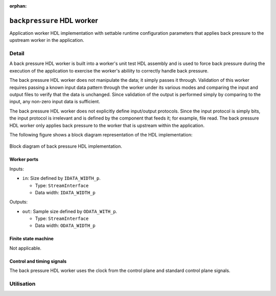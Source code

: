 .. backpressure HDL worker

.. This file is protected by Copyright. Please refer to the COPYRIGHT file
   distributed with this source distribution.

   This file is part of OpenCPI <http://www.opencpi.org>

   OpenCPI is free software: you can redistribute it and/or modify it under the
   terms of the GNU Lesser General Public License as published by the Free
   Software Foundation, either version 3 of the License, or (at your option) any
   later version.

   OpenCPI is distributed in the hope that it will be useful, but WITHOUT ANY
   WARRANTY; without even the implied warranty of MERCHANTABILITY or FITNESS FOR
   A PARTICULAR PURPOSE. See the GNU Lesser General Public License for
   more details.

   You should have received a copy of the GNU Lesser General Public License
   along with this program. If not, see <http://www.gnu.org/licenses/>.


:orphan:

.. _backpressure-HDL-worker:


``backpressure`` HDL worker
===========================
Application worker HDL implementation
with settable runtime configuration parameters
that applies back pressure to the upstream
worker in the application.

Detail
------

A back pressure HDL worker is built into a worker's unit test
HDL assembly and is used to force back pressure during the execution
of the application to exercise the worker's abiliity to correctly handle
back pressure.

The back pressure HDL worker does not manipulate the data; it simply passes
it through. Validation of this worker requires passing a known input
data pattern through the worker under its various modes and comparing
the input and output files to verify that the data is unchanged. Since
validation of the output is performed simply by comparing to the input,
any non-zero input data is sufficient.

The back pressure HDL worker does not explicitly define
input/output protocols. Since the input protocol is simply
bits, the input protocol is irrelevant and is defined by the
component that feeds it; for example, file read.
The back pressure HDL worker only applies back pressure
to the worker that is upstream within the application.

The following figure shows a block diagram representation of the HDL implementation:

.. figure:: ../backpressure.test/doc/figures/backpressure_top_level.svg
   :alt: Back Pressure Top-level Block Diagram
   :align: center

   Block diagram of back pressure HDL implementation.


.. ocpi_documentation_worker::

Worker ports
~~~~~~~~~~~~

Inputs:

* ``in``: Size defined by ``IDATA_WIDTH_p``.
  
  * Type: ``StreamInterface``
    
  * Data width: ``IDATA_WIDTH_p``

Outputs:

* ``out``: Sample size defined by ``ODATA_WITH_p``.
  
  * Type: ``StreamInterface``
    
  * Data width: ``ODATA_WIDTH_p``

Finite state machine
~~~~~~~~~~~~~~~~~~~~
Not applicable.

Control and timing signals
~~~~~~~~~~~~~~~~~~~~~~~~~~
The back pressure HDL worker uses the clock from
the control plane and standard control plane signals.  

Utilisation
-----------
.. ocpi_documentation_utilisation::
